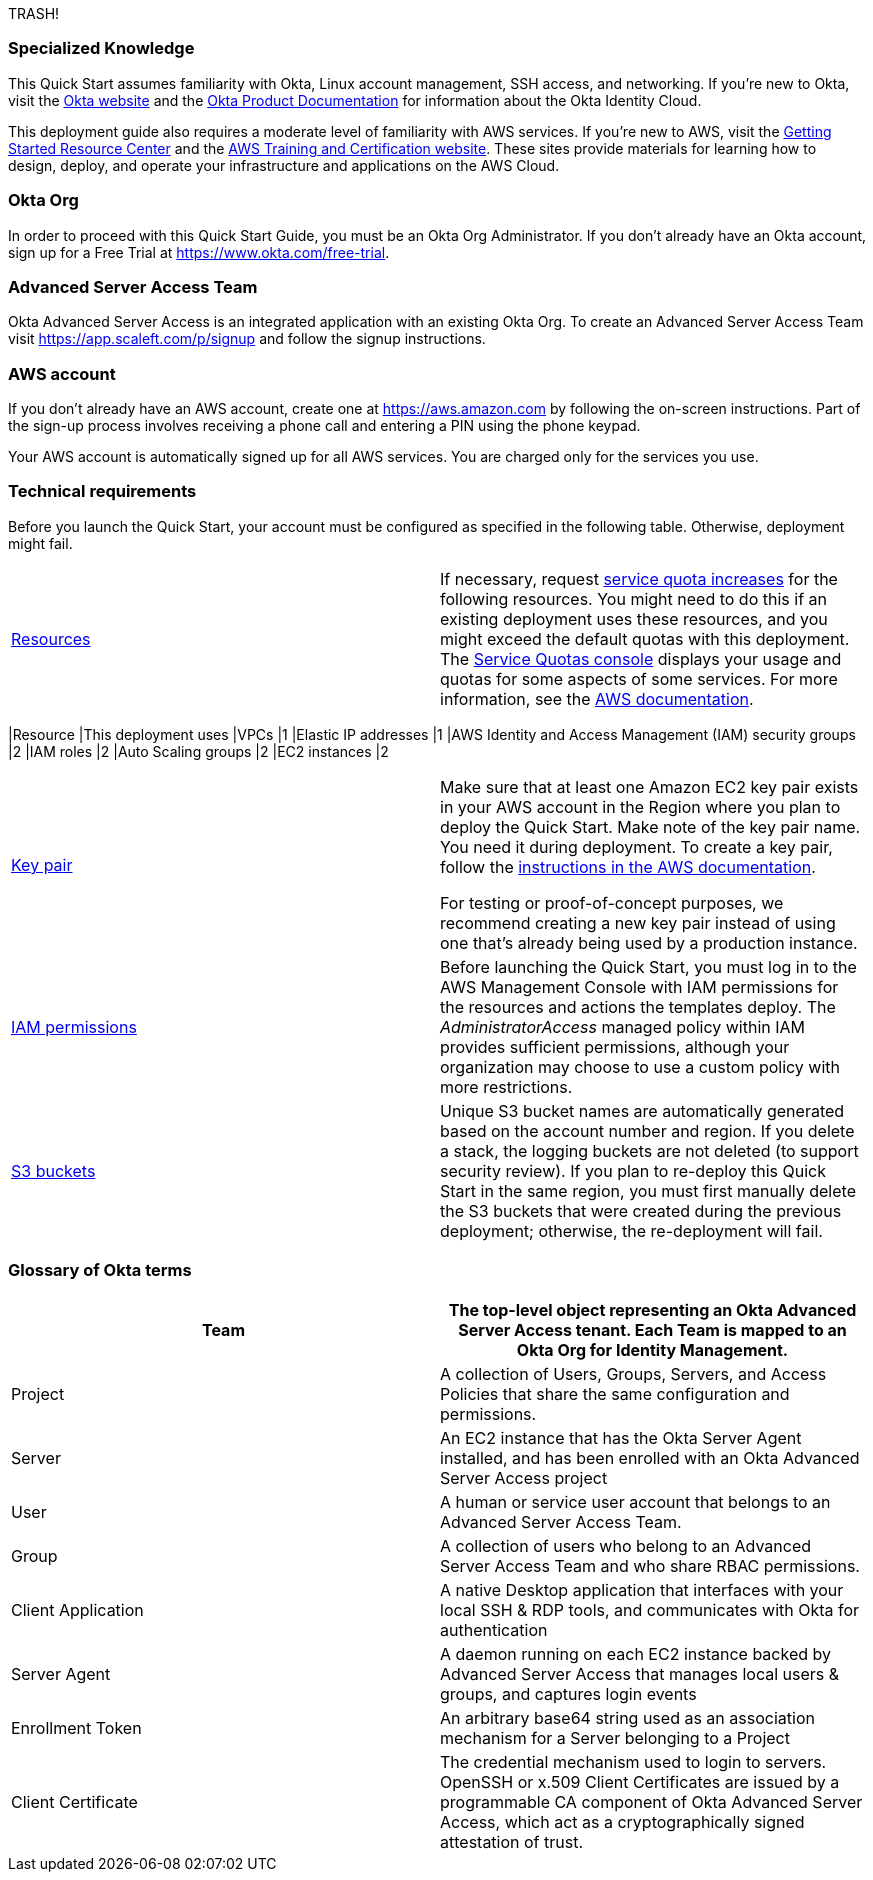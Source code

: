 
TRASH!

=== Specialized Knowledge

This Quick Start assumes familiarity with Okta, Linux account management, SSH access, and networking. If you’re new to Okta, visit the https://www.okta.com/[Okta website] and the https://help.okta.com/en/prod/Content/index.htm[Okta Product Documentation] for information about the Okta Identity Cloud.

This deployment guide also requires a moderate level of familiarity with AWS services. If you’re new to AWS, visit the https://aws.amazon.com/getting-started/[Getting Started Resource Center] and the https://aws.amazon.com/training/[AWS Training and Certification website]. These sites provide materials for learning how to design, deploy, and operate your infrastructure and applications on the AWS Cloud.

=== Okta Org

In order to proceed with this Quick Start Guide, you must be an Okta Org Administrator. If you don’t already have an Okta account, sign up for a Free Trial at https://www.okta.com/free-trial. 

=== Advanced Server Access Team

Okta Advanced Server Access is an integrated application with an existing Okta Org. To create an Advanced Server Access Team visit https://app.scaleft.com/p/signup and follow the signup instructions.

=== AWS account

If you don’t already have an AWS account, create one at https://aws.amazon.com/[https://aws.amazon.com] by following the on-screen instructions. Part of the sign-up process involves receiving a phone call and entering a PIN using the phone keypad.

Your AWS account is automatically signed up for all AWS services. You are charged only for the services you use.

=== Technical requirements

Before you launch the Quick Start, your account must be configured as specified in the following table. Otherwise, deployment might fail.

[cols=",",]
|===
|http://docs.aws.amazon.com/general/latest/gr/aws_service_limits.html[Resources] a|
If necessary, request https://console.aws.amazon.com/servicequotas/home?region=us-east-2#!/[service quota increases] for the following resources. You might need to do this if an existing deployment uses these resources, and you might exceed the default quotas with this deployment. The https://console.aws.amazon.com/servicequotas/home?region=us-east-2#!/[Service Quotas console] displays your usage and quotas for some aspects of some services. For more information, see the https://docs.aws.amazon.com/servicequotas/latest/userguide/intro.html[AWS documentation].

[cols=",",options="header",]
|===
|Resource |This deployment uses
|VPCs |1
|Elastic IP addresses |1
|AWS Identity and Access Management (IAM) security groups |2
|IAM roles |2
|Auto Scaling groups |2
|EC2 instances |2
|===

|https://docs.aws.amazon.com/AWSEC2/latest/UserGuide/ec2-key-pairs.html[Key pair] a|
Make sure that at least one Amazon EC2 key pair exists in your AWS account in the Region where you plan to deploy the Quick Start. Make note of the key pair name. You need it during deployment. To create a key pair, follow the https://docs.aws.amazon.com/AWSEC2/latest/UserGuide/ec2-key-pairs.html[instructions in the AWS documentation].

For testing or proof-of-concept purposes, we recommend creating a new key pair instead of using one that’s already being used by a production instance.

|https://docs.aws.amazon.com/IAM/latest/UserGuide/access_policies_job-functions.html[IAM permissions] |Before launching the Quick Start, you must log in to the AWS Management Console with IAM permissions for the resources and actions the templates deploy. The _AdministratorAccess_ managed policy within IAM provides sufficient permissions, although your organization may choose to use a custom policy with more restrictions.

|http://docs.aws.amazon.com/AWSCloudFormation/latest/UserGuide/aws-properties-s3-bucket.html[S3 buckets]|Unique S3 bucket names are automatically generated based on the account number and region. If you delete a stack, the logging buckets are not deleted (to support security review). If you plan to re-deploy this Quick Start in the same region, you must first manually delete the S3 buckets that were created during the previous deployment; otherwise, the re-deployment will fail.
|===

=== Glossary of Okta terms

[cols=",",]
|===
|Team|The top-level object representing an Okta Advanced Server Access tenant. Each Team is mapped to an Okta Org for Identity Management.

|Project|A collection of Users, Groups, Servers, and Access Policies that share the same configuration and permissions.

|Server|An EC2 instance that has the Okta Server Agent installed, and has been enrolled with an Okta Advanced Server Access project

|User|A human or service user account that belongs to an Advanced Server Access Team.

|Group|A collection of users who belong to an Advanced Server Access Team and who share RBAC permissions.

|Client Application|A native Desktop application that interfaces with your local SSH & RDP tools, and communicates with Okta for authentication

|Server Agent|A daemon running on each EC2 instance backed by Advanced Server Access that manages local users & groups, and captures login events

|Enrollment Token|An arbitrary base64 string used as an association mechanism for a Server belonging to a Project

|Client Certificate|The credential mechanism used to login to servers. OpenSSH or x.509 Client Certificates are issued by a programmable CA component of Okta Advanced Server Access, which act as a cryptographically signed attestation of trust.

|===